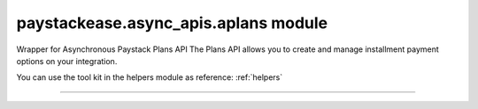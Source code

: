 paystackease.async\_apis.aplans module
--------------------------------------

.. :py:currentmodule:: paystackease.async_apis.aplans


Wrapper for Asynchronous Paystack Plans API The Plans API allows you to create and manage installment payment options on your integration.

You can use the tool kit in the helpers module as reference: :ref:`helpers`

------------------------------------------------------------

.. py:class:: AsyncPlanClientAPI(secret_key: str = None)

    Bases: :py:class:`~paystackease.abase.AsyncPayStackBaseClientAPI`

    Paystack Plan API Reference: `Plans`_

    .. py:method:: async create_plan(name: str, amount: int, interval: str, currency: str, invoice_limit: int, send_invoices: bool, send_sms: bool, description: str | None = None)→ dict[source]

        Create a plan

        :param name: The name of the plan
        :type name: str
        :param amount: The amount of the plan
        :type amount: int
        :param interval: The interval of the plan. Values: ``Interval.value.value``
        :type interval: str
        :param currency: The currency of the plan
        :type currency: str
        :param invoice_limit: The invoice limit of the plan
        :type invoice_limit: int
        :param send_invoices: Whether or not to send invoices
        :type send_invoices: bool
        :param send_sms: Whether or not to send SMS
        :type send_sms: bool
        :param description: The description of the plan
        :type description: str, optional

        :return: The response from the API
        :rtype: dict

    .. py:method:: async fetch_plan(id_or_code: str)→ dict

        Fetch a plan

        :param id_or_code: The id or code of the plan
        :type id_or_code: str

        :return: The response from the API
        :rtype: dict

    .. py:method:: async list_plans(per_page: int | None = None, page: int | None = None, status: str | None = None, interval: str | None = None, amount: int | None = None)→ dict

        List plans

        :param per_page: The number of plans per page
        :type per_page: int, optional
        :param page: The page number
        :type page: int, optional
        :param status:  Filter list by plans with specified status
        :type status: str, optional
        :param interval: Filter list by plans with specified interval
        :type interval: str, optional
        :param amount: The amount of the plans
        :type amount: int, optional

        :return: The response from the API
        :rtype: dict

    .. py:method:: async update_plan(id_or_code: str, name: str, amount: int, interval: str, send_invoices: bool, send_sms: bool, currency: str, invoice_limit: int, description: str | None = None)→ dict

        Update a plan

        :param id_or_code: The id or code of the plan
        :type id_or_code: str
        :param name: The name of the plan
        :type name: str
        :param amount: The amount of the plan
        :type amount: int
        :param interval: The interval of the plan. Values: ``Interval.value.value``
        :type interval: str
        :param send_invoices: Whether or not to send invoices
        :type send_invoices: bool
        :param send_sms: Whether or not to send SMS
        :type send_sms: bool
        :param currency: The currency of the plan
        :type currency: str
        :param invoice_limit: The invoice limit of the plan
        :type invoice_limit: int
        :param description: The description of the plan
        :type description: str, optional

        :return: The response from the API
        :rtype: dict


.. _Plans: https://paystack.com/docs/api/plan/
